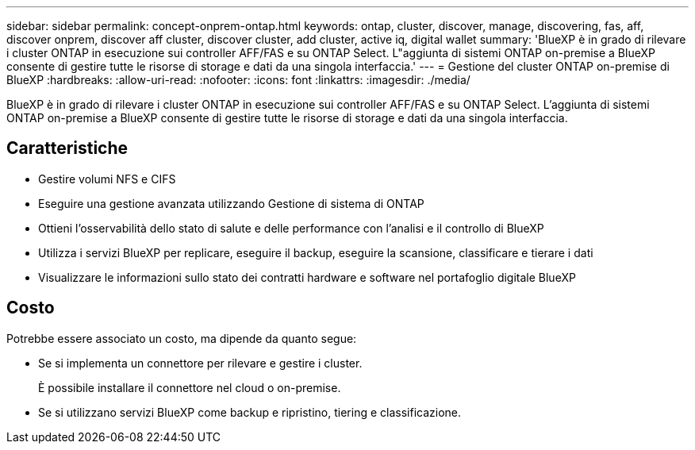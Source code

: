 ---
sidebar: sidebar 
permalink: concept-onprem-ontap.html 
keywords: ontap, cluster, discover, manage, discovering, fas, aff, discover onprem, discover aff cluster, discover cluster, add cluster, active iq, digital wallet 
summary: 'BlueXP è in grado di rilevare i cluster ONTAP in esecuzione sui controller AFF/FAS e su ONTAP Select. L"aggiunta di sistemi ONTAP on-premise a BlueXP consente di gestire tutte le risorse di storage e dati da una singola interfaccia.' 
---
= Gestione del cluster ONTAP on-premise di BlueXP
:hardbreaks:
:allow-uri-read: 
:nofooter: 
:icons: font
:linkattrs: 
:imagesdir: ./media/


[role="lead"]
BlueXP è in grado di rilevare i cluster ONTAP in esecuzione sui controller AFF/FAS e su ONTAP Select. L'aggiunta di sistemi ONTAP on-premise a BlueXP consente di gestire tutte le risorse di storage e dati da una singola interfaccia.



== Caratteristiche

* Gestire volumi NFS e CIFS
* Eseguire una gestione avanzata utilizzando Gestione di sistema di ONTAP
* Ottieni l'osservabilità dello stato di salute e delle performance con l'analisi e il controllo di BlueXP
* Utilizza i servizi BlueXP per replicare, eseguire il backup, eseguire la scansione, classificare e tierare i dati
* Visualizzare le informazioni sullo stato dei contratti hardware e software nel portafoglio digitale BlueXP




== Costo

Potrebbe essere associato un costo, ma dipende da quanto segue:

* Se si implementa un connettore per rilevare e gestire i cluster.
+
È possibile installare il connettore nel cloud o on-premise.

* Se si utilizzano servizi BlueXP come backup e ripristino, tiering e classificazione.

